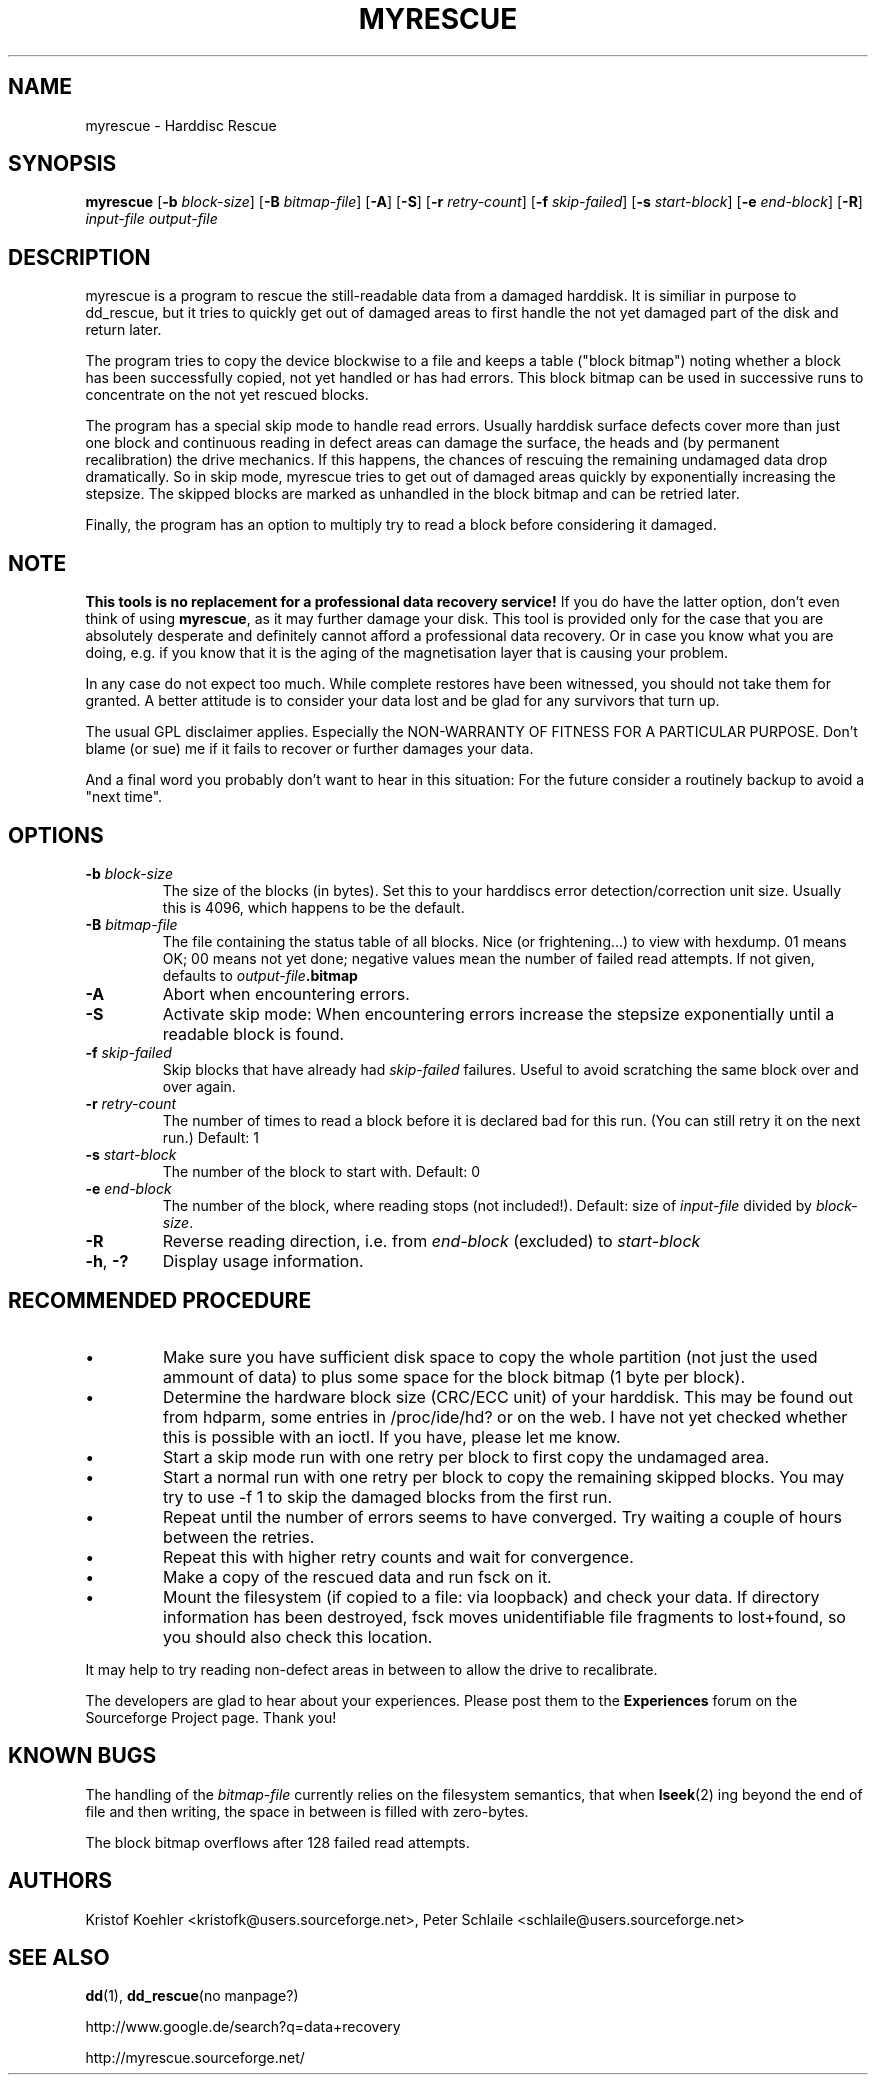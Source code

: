 .\" $Header: /cvsroot/myrescue/doc/myrescue.1,v 1.8 2006/11/19 17:42:34 kristofk Exp $
.TH MYRESCUE "8" "December 2004" "myrescue 0.9.2" "User Commands"
.SH NAME
myrescue \- Harddisc Rescue
.SH SYNOPSIS
.B myrescue 
.RB [ -b
.IR block-size ]
.RB [ -B
.IR bitmap-file ]
.RB [ -A ]
.RB [ -S ]
.RB [ -r
.IR retry-count ]
.RB [ -f
.IR skip-failed ]
.RB [ -s
.IR start-block ]
.RB [ -e
.IR end-block ]
.RB [ -R ]
.I input-file
.I output-file
.SH DESCRIPTION
myrescue is a program to rescue the still-readable data from a
damaged harddisk. It is similiar in purpose to dd_rescue, but it
tries to quickly get out of damaged areas to first handle the not
yet damaged part of the disk and return later.
.PP
The program tries to copy the device blockwise to a file and
keeps a table ("block bitmap") noting whether a block has been
successfully copied, not yet handled or has had errors. This block
bitmap can be used in successive runs to concentrate on the not yet
rescued blocks.
.PP
The program has a special skip mode to handle read errors. Usually
harddisk surface defects cover more than just one block and continuous
reading in defect areas can damage the surface, the heads and (by
permanent recalibration) the drive mechanics. If this happens, the
chances of rescuing the remaining undamaged data drop dramatically. So
in skip mode, myrescue tries to get out of damaged areas quickly by
exponentially increasing the stepsize. The skipped blocks are marked
as unhandled in the block bitmap and can be retried later.
.PP
Finally, the program has an option to multiply try to read a
block before considering it damaged.
.SH NOTE
.B This tools is no replacement for a professional data recovery service!
If you do have the latter option, don't even think of using 
.BR myrescue ,
as it may further damage your disk. This tool is
provided only for the case that you are absolutely desperate and
definitely cannot afford a professional data recovery. Or in case
you know what you are doing, e.g. if you know that it is the aging
of the magnetisation layer that is causing your problem.
.PP
In any case do not expect too much. While complete restores have been
witnessed, you should not take them for granted. A better attitude is
to consider your data lost and be glad for any survivors that turn up.
.PP
The usual GPL disclaimer applies. Especially the NON-WARRANTY OF
FITNESS FOR A PARTICULAR PURPOSE. Don't blame (or sue) me if it
fails to recover or further damages your data.
.PP
And a final word you probably don't want to hear in this situation:
For the future consider a routinely backup to avoid a "next time".
.SH OPTIONS
.TP
.BI -b " block-size"
The size of the blocks (in bytes). Set this to your
harddiscs error detection/correction unit size. Usually
this is 4096, which happens to be the default.
.TP
.BI -B " bitmap-file"
The file containing the status table of all blocks. Nice (or
frightening...) to view with hexdump. 01 means OK; 00 means not yet
done; negative values mean the number of failed read attempts. If not
given, defaults to
.IB output-file .bitmap
.TP
.B -A
Abort when encountering errors.
.TP
.B -S
Activate skip mode: When encountering errors increase the stepsize
exponentially until a readable block is found.
.TP
.BI -f " skip-failed"
Skip blocks that have already had 
.I skip-failed
failures. Useful to avoid scratching the same block over and over again.
.TP
.BI -r " retry-count"
The number of times to read a block before it is declared
bad for this run. (You can still retry it on the next run.) Default: 1
.TP
.BI -s " start-block"
The number of the block to start with. Default: 0
.TP
.BI -e " end-block"
The number of the block, where reading stops (not included!).
Default: size of 
.I input-file
divided by 
.IR block-size . 
.TP
.B -R
Reverse reading direction, i.e. from
.I end-block
(excluded) to
.I start-block
.TP
.BR -h ", " -?
Display usage information.
.SH RECOMMENDED PROCEDURE
.IP \(bu
Make sure you have sufficient disk space to copy the whole
partition (not just the used ammount of data) to plus some
space for the block bitmap (1 byte per block).
.IP \(bu
Determine the hardware block size (CRC/ECC unit) of your
harddisk. This may be found out from hdparm, some entries in
/proc/ide/hd? or on the web. I have not yet checked whether
this is possible with an ioctl. If you have, please let me
know.
.IP \(bu
Start a skip mode run with one retry per block to first copy
the undamaged area.
.IP \(bu
Start a normal run with one retry per block to copy the
remaining skipped blocks. You may try to use -f 1 to skip the
damaged blocks from the first run.
.IP \(bu
Repeat until the number of errors seems to have converged.
Try waiting a couple of hours between the retries.
.IP \(bu
Repeat this with higher retry counts and wait for convergence.
.IP \(bu
Make a copy of the rescued data and run fsck on it.
.IP \(bu
Mount the filesystem (if copied to a file: via loopback) and check
your data. If directory information has been destroyed, fsck moves
unidentifiable file fragments to lost+found, so you should also check
this location.
.PP
It may help to try reading non-defect areas in between to allow the
drive to recalibrate.
.PP
The developers are glad to hear about your experiences. Please post
them to the
.B Experiences
forum on the Sourceforge Project page. Thank you!
.SH KNOWN BUGS
The handling of the 
.I bitmap-file 
currently relies on the filesystem semantics, that when
.BR lseek (2)
ing beyond the end of file and then writing, the space in between is
filled with zero-bytes.
.PP
The block bitmap overflows after 128 failed read attempts.
.SH AUTHORS
Kristof Koehler <kristofk@users.sourceforge.net>,
Peter Schlaile <schlaile@users.sourceforge.net>
.SH SEE ALSO
.BR dd (1),
.BR dd_rescue "(no manpage?)"
.PP
http://www.google.de/search?q=data+recovery
.PP
http://myrescue.sourceforge.net/
